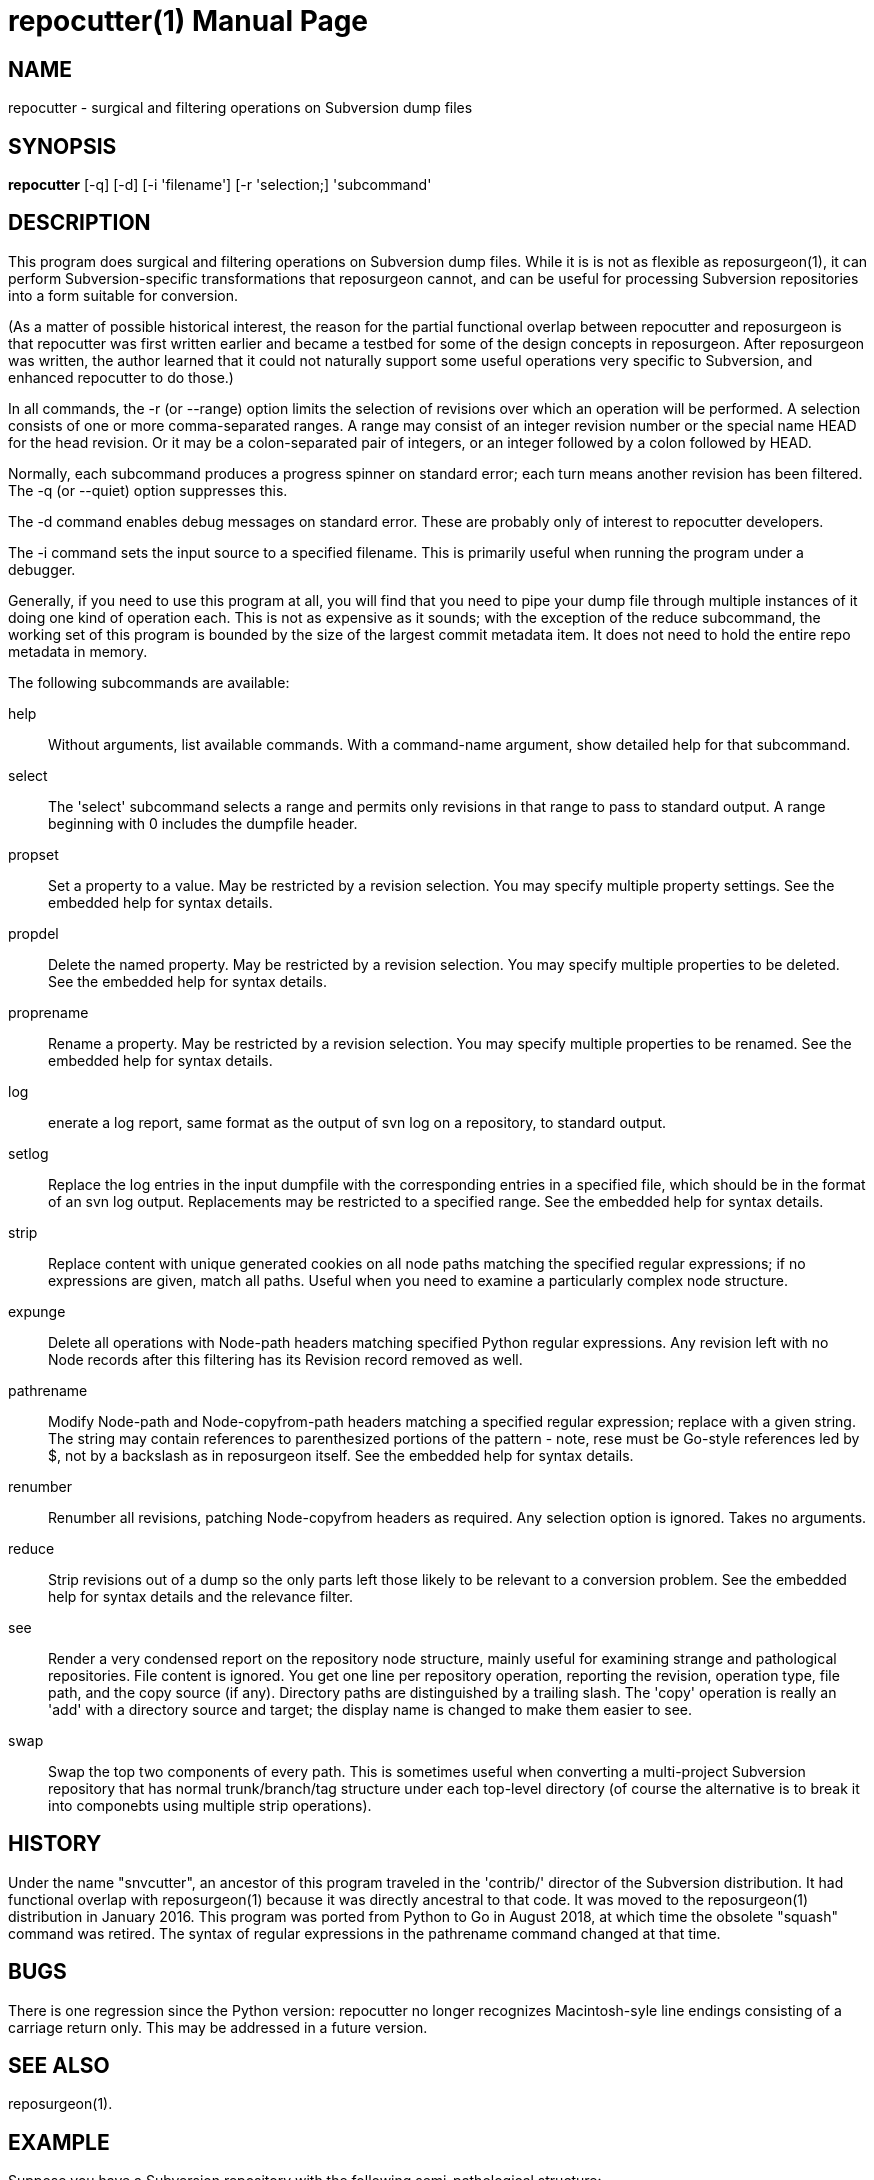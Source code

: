 = repocutter(1) =
:doctype: manpage

== NAME ==
repocutter - surgical and filtering operations on Subversion dump files 

== SYNOPSIS ==

*repocutter* [-q] [-d] [-i 'filename'] [-r 'selection;] 'subcommand'

[[description]]
== DESCRIPTION ==

This program does surgical and filtering operations on Subversion dump
files.  While it is is not as flexible as reposurgeon(1), it can
perform Subversion-specific transformations that reposurgeon cannot,
and can be useful for processing Subversion repositories into a form
suitable for conversion.

(As a matter of possible historical interest, the reason for the
partial functional overlap between repocutter and reposurgeon is that
repocutter was first written earlier and became a testbed for some of
the design concepts in reposurgeon. After reposurgeon was written, the
author learned that it could not naturally support some useful
operations very specific to Subversion, and enhanced repocutter to do
those.)

In all commands, the -r (or --range) option limits the selection
of revisions over which an operation will be performed. A selection
consists of one or more comma-separated ranges. A range may consist of
an integer revision number or the special name HEAD for the head
revision. Or it may be a colon-separated pair of integers, or an
integer followed by a colon followed by HEAD.

Normally, each subcommand produces a progress spinner on standard
error; each turn means another revision has been filtered. The -q (or
--quiet) option suppresses this.

The -d command enables debug messages on standard error. These
are probably only of interest to repocutter developers.

The -i command sets the input source to a specified filename.
This is primarily useful when running the program under a debugger.

Generally, if you need to use this program at all, you will find
that you need to pipe your dump file through multiple instances of it
doing one kind of operation each.  This is not as expensive as it
sounds; with the exception of the reduce subcommand, the working set
of this program is bounded by the size of the largest commit metadata
item.  It does not need to hold the entire repo metadata in
memory.

The following subcommands are available:

help::
Without arguments, list available commands. With a
command-name argument, show detailed help for that subcommand.

select::
The 'select' subcommand selects a range and permits
only revisions in that range to pass to standard output.  A range
beginning with 0 includes the dumpfile header.

propset::
Set a property to a value. May be restricted by a
revision selection. You may specify multiple property settings. See
the embedded help for syntax details.

propdel::
Delete the named property. May be restricted by a revision
selection. You may specify multiple properties to be deleted. See
the embedded help for syntax details.

proprename::
Rename a property. May be restricted by a
revision selection. You may specify multiple properties to be
renamed. See the embedded help for syntax details.

log::
enerate a log report, same format as the output of svn
log on a repository, to standard output.

setlog::
Replace the log entries in the input dumpfile with the
corresponding entries in a specified file, which should be in the
format of an svn log output.  Replacements may be restricted to a
specified range. See the embedded help for syntax
details.

strip::
Replace content with unique generated cookies on all node paths
matching the specified regular expressions; if no expressions are
given, match all paths.  Useful when you need to examine a
particularly complex node structure.

expunge::
Delete all operations with Node-path headers matching
specified Python regular expressions.  Any revision left with no Node
records after this filtering has its Revision record removed as
well.

pathrename::
Modify Node-path and Node-copyfrom-path headers
matching a specified regular expression; replace with a given string.
The string may contain references to parenthesized portions of the
pattern - note, rese must be Go-style references led by $, not by a
backslash as in reposurgeon itself. See the embedded help for syntax
details.

renumber::
Renumber all revisions, patching Node-copyfrom headers
as required.  Any selection option is ignored. Takes no
arguments.

reduce::
Strip revisions out of a dump so the only parts left those likely to
be relevant to a conversion problem. See the embedded help for syntax
details and the relevance filter.

see::
Render a very condensed report on the repository node
structure, mainly useful for examining strange and pathological
repositories. File content is ignored.  You get one line per
repository operation, reporting the revision, operation type, file
path, and the copy source (if any).  Directory paths are distinguished
by a trailing slash.  The 'copy' operation is really an 'add' with a
directory source and target; the display name is changed to make them
easier to see.

swap::
Swap the top two components of every path.  This is
sometimes useful when converting a multi-project Subversion repository
that has normal trunk/branch/tag structure under each top-level
directory (of course the alternative is to break it into componebts
using multiple strip operations).

[[history]]
== HISTORY ==

Under the name "snvcutter", an ancestor of this program traveled in
the 'contrib/' director of the Subversion
distribution. It had functional overlap with reposurgeon(1) because it
was directly ancestral to that code. It was moved to the
reposurgeon(1) distribution in January 2016.  This program was ported
from Python to Go in August 2018, at which time the obsolete "squash"
command was retired.  The syntax of regular expressions in the
pathrename command changed at that time.


[[BUGS]]
== BUGS ==

There is one regression since the Python version: repocutter no
longer recognizes Macintosh-syle line endings consisting of a carriage
return only. This may be addressed in a future version.

[[see_also]]
== SEE ALSO ==

reposurgeon(1).

[[example]]
== EXAMPLE ==

Suppose you have a Subversion repository with the following
semi-pathological structure:

----
Directory1/ (with unrelated content)
Directory2/ (with unrelated content)
TheDirIWantToMigrate/
                branches/
                               crazy-feature/
                                               UnrelatedApp1/
                                               TheAppIWantToMigrate/
                tags/
                               v1.001/
                                               UnrelatedApp1/
                                               UnrelatedApp2/
                                               TheAppIWantToMigrate/
                trunk/
                               UnrelatedApp1/
                               UnrelatedApp2/
                               TheAppIWantToMigrate/
----

You want to transform the dump file so that TheAppIWantToMigrate can be
subject to a regular branchy lift. A way to dissect out the code of
interest would be with the following series of filters applied:

----
repocutter expunge '^Directory1' '^Directory2'
repocutter pathrename '^TheDirIWantToMigrate/' ''
repocutter expunge '^branches/crazy-feature/UnrelatedApp1/
repocutter pathrename 'branches/crazy-feature/TheAppIWantToMigrate/' 'branches/crazy-feature/'
repocutter expunge '^tags/v1.001/UnrelatedApp1/'
repocutter expunge '^tags/v1.001/UnrelatedApp2/'
repocutter pathrename '^tags/v1.001/TheAppIWantToMigrate/' 'tags/v1.001/'
repocutter expunge '^trunk/UnrelatedApp1/'
repocutter expunge '^trunk/UnrelatedApp2/'
repocutter pathrename '^trunk/TheAppIWantToMigrate/' 'trunk/'
----

[[limitations]]
== LIMITATIONS ==

The sift and expunge operations can produce output dumps that are
invalid.  The problem is copyfrom operations (Subversion branch and
tag creations).  If an included revision includes a copyfrom reference
to an excluded one, the reference target won't be in the emitted dump;
it won't load correctly in either Subversion or reposurgeon. The
revision number in a copyfrom header pointing to a missing revision
will be zero. Attempts to be clever about this won't work; the problem
is inherent in the data model of Subversion.

[[author]]
== AUTHOR ==
Eric S. Raymond <esr@thyrsus.com>. This tool is
distributed with reposurgeon; see the
http://www.catb.org/~esr/reposurgeon[project page].

// end
